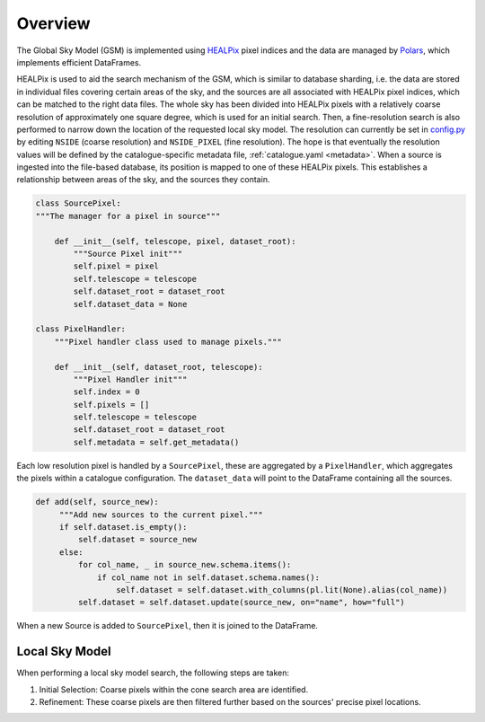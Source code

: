 
Overview
========

The Global Sky Model (GSM) is implemented using `HEALPix <https://healpix.sourceforge.io>`_ pixel indices and the
data are managed by `Polars <https://pola.rs/>`_, which implements efficient DataFrames.

HEALPix is used to aid the search mechanism of the GSM, which is similar to database sharding,
i.e. the data are stored in individual files covering certain areas of the sky, and the sources
are all associated with HEALPix pixel indices, which can be matched to the right data files.
The whole sky has been divided into HEALPix pixels with a relatively coarse resolution of
approximately one square degree, which is used for an initial search.
Then, a fine-resolution search is also performed to narrow down the location
of the requested local sky model. The resolution can currently be set in
`config.py <https://gitlab.com/ska-telescope/sdp/ska-sdp-global-sky-model/-/blob/main/src/ska_sdp_global_sky_model/configuration/config.py>`_
by editing ``NSIDE`` (coarse resolution) and ``NSIDE_PIXEL`` (fine resolution).
The hope is that eventually the resolution values will be defined by the catalogue-specific
metadata file, :ref:`catalogue.yaml <metadata>`. When a source is ingested into the file-based database,
its position is mapped to one of these HEALPix pixels. This establishes
a relationship between areas of the sky, and the sources they contain.

.. code-block:: python

    class SourcePixel:
    """The manager for a pixel in source"""

        def __init__(self, telescope, pixel, dataset_root):
            """Source Pixel init"""
            self.pixel = pixel
            self.telescope = telescope
            self.dataset_root = dataset_root
            self.dataset_data = None

    class PixelHandler:
        """Pixel handler class used to manage pixels."""

        def __init__(self, dataset_root, telescope):
            """Pixel Handler init"""
            self.index = 0
            self.pixels = []
            self.telescope = telescope
            self.dataset_root = dataset_root
            self.metadata = self.get_metadata()

Each low resolution pixel is handled by a ``SourcePixel``, these are aggregated by a ``PixelHandler``, which aggregates the pixels within a catalogue configuration.
The ``dataset_data`` will point to the DataFrame containing all the sources.

.. code-block:: python

       def add(self, source_new):
            """Add new sources to the current pixel."""
            if self.dataset.is_empty():
                self.dataset = source_new
            else:
                for col_name, _ in source_new.schema.items():
                    if col_name not in self.dataset.schema.names():
                        self.dataset = self.dataset.with_columns(pl.lit(None).alias(col_name))
                self.dataset = self.dataset.update(source_new, on="name", how="full")

When a new Source is added to ``SourcePixel``, then it is joined to the DataFrame.

Local Sky Model
---------------

When performing a local sky model search, the following steps are taken:

1. Initial Selection: Coarse pixels within the cone search area are identified.
#. Refinement: These coarse pixels are then filtered further based on the sources' precise pixel locations.
